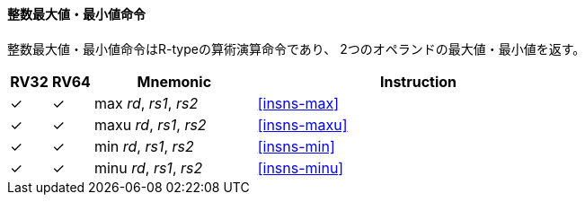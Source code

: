 // ==== Integer minimum/maximum
==== 整数最大値・最小値命令

// The integer minimum/maximum instructions are arithmetic R-type
// instructions that return the smaller/larger of two operands.

整数最大値・最小値命令はR-typeの算術演算命令であり、
2つのオペランドの最大値・最小値を返す。

[%header,cols="^1,^1,4,8"]
|===
|RV32
|RV64
|Mnemonic
|Instruction

|&#10003;
|&#10003;
|max _rd_, _rs1_, _rs2_
|<<#insns-max>>

|&#10003;
|&#10003;
|maxu _rd_, _rs1_, _rs2_
|<<#insns-maxu>>

|&#10003;
|&#10003;
|min _rd_, _rs1_, _rs2_
|<<#insns-min>>

|&#10003;
|&#10003;
|minu _rd_, _rs1_, _rs2_
|<<#insns-minu>>
|===
